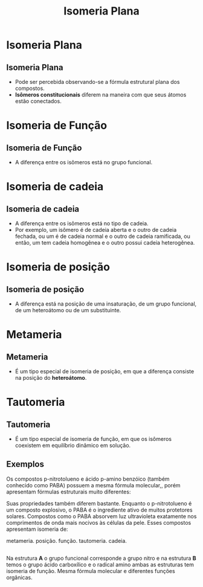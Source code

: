 #+TITLE: Isomeria Plana

* Isomeria Plana


** Isomeria Plana

- Pode ser percebida observando-se a  fórmula estrutural plana dos compostos.
- *Isômeros constitucionais* diferem na  maneira com que seus átomos estão  conectados.


* Isomeria de Função

** Isomeria de Função
:PROPERTIES:
:BEAMER_opt: allowframebreaks
:END:

- A diferença entre os isômeros está no grupo funcional.



#+ATTR_LATEX: :options [couleur=yellow!30 , arrondi=0.1 , logo=\bcplume , epBarre=3.5]{Fórmula Molecular: \ch{C3H6O}}
#+begin_bclogo

#+begin_export latex
\begin{tblr}
{
colspec = {X[c] X[c]},
colsep = 15mm,
row{2} = {font=\bfseries, fg=teal},
}
\chemname[2ex]{\chemfig{H_3C-\textcolor{red}{C}([2,,,,red]=\textcolor{red}{O})-CH_3}}{Propanona}
& 
\chemname{\chemfig{H_3C-CH_2-\textcolor{red}{C}([1,,,,red]=\textcolor{red}{O})([7,,,,red]-\textcolor{red}{H})}}{Propanal} \\
Cetona & Aldeído \\
\end{tblr}
#+end_export

#+end_bclogo

\framebreak



#+ATTR_LATEX: :options [couleur=yellow!30 , arrondi=0.1 , logo=\bcplume , epBarre=3.5]{Fórmula Molecular:  \ch{C2H6O}}
#+begin_bclogo

#+begin_export latex
\begin{tblr}
{
colspec = {X[c] X[c]},
colsep = 15mm,
row{2} = {font=\bfseries, fg=teal},
}
\chemname[2ex]{\chemfig{H_3C-CH_2-[0,,,,red]\textcolor{red}{OH}}}{Etanol}
& 
\chemname{\chemfig{H_3C-\textcolor{red}{O}-CH_3}}{metóxi-metano} \\
Álcool & Éter \\
\end{tblr}
#+end_export

#+end_bclogo





* Isomeria de cadeia

** Isomeria de cadeia

- A diferença entre os isômeros está no tipo de cadeia.
- Por exemplo, um isômero é de cadeia aberta e o outro de cadeia fechada, ou um é de cadeia normal e o outro de cadeia ramificada, ou então, um tem cadeia homogênea e o outro possui cadeia heterogênea.




#+ATTR_LATEX: :options [couleur=yellow!30 , arrondi=0.1 , logo=\bcplume , epBarre=3.5]{Fórmula Molecular: \ch{C4H10}}
#+begin_bclogo

#+begin_export latex
\begin{tblr}
{
colspec = {X[c] X[c]},
colsep = 15mm,
row{2} = {font=\bfseries, fg=teal},
}
\chemname[-2ex]{\chemfig{H_3C-CH([:90]-CH_3)-CH_3}}{Metil-propano}
& 
\chemname[-2ex]{\chemfig{H_3C-CH_2-CH_2-CH_3}}{Butano} \\
Cadeia ramificada & Cadeia normal \\
\end{tblr}
#+end_export

#+end_bclogo




* Isomeria de posição

** Isomeria de posição

- A diferença está na posição de uma insaturação, de um grupo funcional, de um heteroátomo ou de um substituinte.



#+ATTR_LATEX: :options [couleur=yellow!30 , arrondi=0.1 , logo=\bcplume , epBarre=3.5]{Fórmula Molecular: \ch{C4H6}}
#+begin_bclogo

#+begin_export latex
\begin{tblr}
{
colspec = {X[c] X[c]},
colsep = 15mm,
row{2} = {font=\bfseries, fg=teal},
}
\chemname[-2ex]{\chemfig{HC~[0,,,,red]C-CH_2-CH_3}}{But-1-ino}
& 
\chemname[-2ex]{\chemfig{H_3C-C~[0,,,,red]C-CH_3}}{But-2-ino} \\
Insaturação carbono 1 e 2  & Insaturação carbono 2 e 3 \\
\end{tblr}
#+end_export

#+end_bclogo

  


* Metameria

** Metameria

- É um tipo especial de isomeria de posição, em que a diferença consiste na posição do *heteroátomo*.



#+ATTR_LATEX: :options [couleur=yellow!30 , arrondi=0.1 , logo=\bcplume , epBarre=3.5]{Fórmula Molecular: \ch{C4H6}}
#+begin_bclogo

#+begin_export latex
\small{
\begin{tblr}
{
colspec = {X[l] X[r]},
colsep = 15mm,
row{2} = {font=\bfseries, fg=teal},
}
\chemname[2ex]{\chemfig{H_3C-\textcolor{red}{O}-CH_2-CH_2-CH_3}}{Metoxi-propano}
& 
\chemname{\chemfig{H_3C-CH_2-\textcolor{red}{O}-CH_2-CH_3}}{Etoxi-etano} \\
Insaturação carbono 1 e 2  & Insaturação carbono 2 e 3 \\
\end{tblr}
}
#+end_export

#+end_bclogo




* Tautomeria

** Tautomeria

- É um tipo especial de isomeria de função, em que os isômeros coexistem em equilíbrio dinâmico em solução.


#+ATTR_LATEX: :options [couleur=yellow!30 , arrondi=0.1 , logo=\bcplume , epBarre=3.5]{Tautomeria}
#+begin_bclogo

#+begin_export latex
\begin{center}
\small
\schemestart
\chemup.
\subscheme{
\chemname[-2ex]{\chemfig{H_3C-\textcolor{red}{C}([2,,,,red]=\textcolor{red}{O})-CH_3}}{Propanona}
\arrow(.mid east--.mid west){<<->}
\chemname[-2ex]{\chemfig{H_2C=[0,,,,red]\textcolor{red}{C}([2,,,,red]-\textcolor{red}{OH})-CH_3}}{propenol}
}
\chemdown\}
\arrow{0}[-90,0]
Equilíbrio ceto-enólico
\schemestop

\vspace{.3cm}

\schemestart
\chemup.
\subscheme{
\chemname[-2ex]{\chemfig{H_3C-\textcolor{red}{C}([1,,,,red]=\textcolor{red}{O})([7,,,,red]-\textcolor{red}{H})}}{Etanal}
\arrow(.mid east--.mid west){<<->}
\chemname[-2ex]{\chemfig{H_3C=[0,,,,red]\textcolor{red}{C}-[0,,,,red]\textcolor{red}{OH}}}{Etenol}
}
\chemdown\}
\arrow{0}[-90,0]
Equilíbrio aldo-enólico
\schemestop
\end{center}
#+end_export

#+end_bclogo




** Exemplos


#+begin_question
\scriptsize
Os compostos p-nitrotolueno e ácido p-amino benzóico (também conhecido como PABA) possuem a mesma fórmula molecular,\ch{C7H7NO2}, porém apresentam fórmulas estruturais muito diferentes:

#+begin_export latex
\begin{center}
\setchemfig{
    angle increment=30,
    atom sep=1.67em,
    double bond sep=0.67ex,
    bond style={line width=0.1em},
    cram width=0.8ex,
    cram dash width=0.1em,
    cram dash sep=0.2em,
    arrow style={line width=0.067em},
    arrow head=-{Triangle},
    arrow label sep=1ex,
    cycle radius coeff=0.75,
    chemfig style={line width=0.1em},
}
\chemfig{CH_3-[:270,,1]=_[:330]-[:270]=_[:210](-[:270,,,1]NO_2)-[:150]%
=_[:90](-[:30])} \qquad \qquad \chemfig{O=[:330](-[:30,,,1]OH)-[:270]=_[:330]-[:270]=_[:210](%
-[:270,,,1]NH_2)-[:150]=_[:90](-[:30])}
\end{center}
#+end_export


Suas propriedades também diferem bastante. Enquanto o p-nitrotolueno é um composto explosivo, o PABA é o ingrediente ativo de muitos protetores solares. Compostos como o PABA absorvem luz ultravioleta exatamente nos comprimentos de onda mais nocivos às células da pele. Esses compostos apresentam
isomeria de:

#+ATTR_LATEX: :options  (3)
#+begin_choice
\choice metameria.
\choice posição.
\choice função.
\choice tautomeria.
\choice cadeia.
#+end_choice

#+end_question 

** 

#+ATTR_LATEX: :options [print=true]
#+begin_answer
Na estrutura *A* o grupo funcional corresponde a grupo nitro e na estrutura *B* temos o grupo ácido carboxílico e o radical amino ambas as estruturas tem isomeria de função. Mesma fórmula molecular e diferentes funções orgânicas.

#+begin_export latex
\begin{center}
\setchemfig{
    angle increment=30,
    atom sep=1.67em,
    double bond sep=0.67ex,
    bond style={line width=0.1em},
    cram width=0.8ex,
    cram dash width=0.1em,
    cram dash sep=0.2em,
    arrow style={line width=0.067em},
    arrow head=-{Triangle},
    arrow label sep=1ex,
    cycle radius coeff=0.75,
    chemfig style={line width=0.1em},
}
\chemname{\chemfig{CH_3-[:270,,1]=_[:330]-[:270]=_[:210](-[:270,,,1]NO_2)-[:150]%
=_[:90](-[:30])}}{A}\qquad \qquad \chemname{\chemfig{O=[:330](-[:30,,,1]OH)-[:270]=_[:330]-[:270]=_[:210](%
-[:270,,,1]NH_2)-[:150]=_[:90](-[:30])}}{B}
\end{center}
#+end_export



#+end_answer
